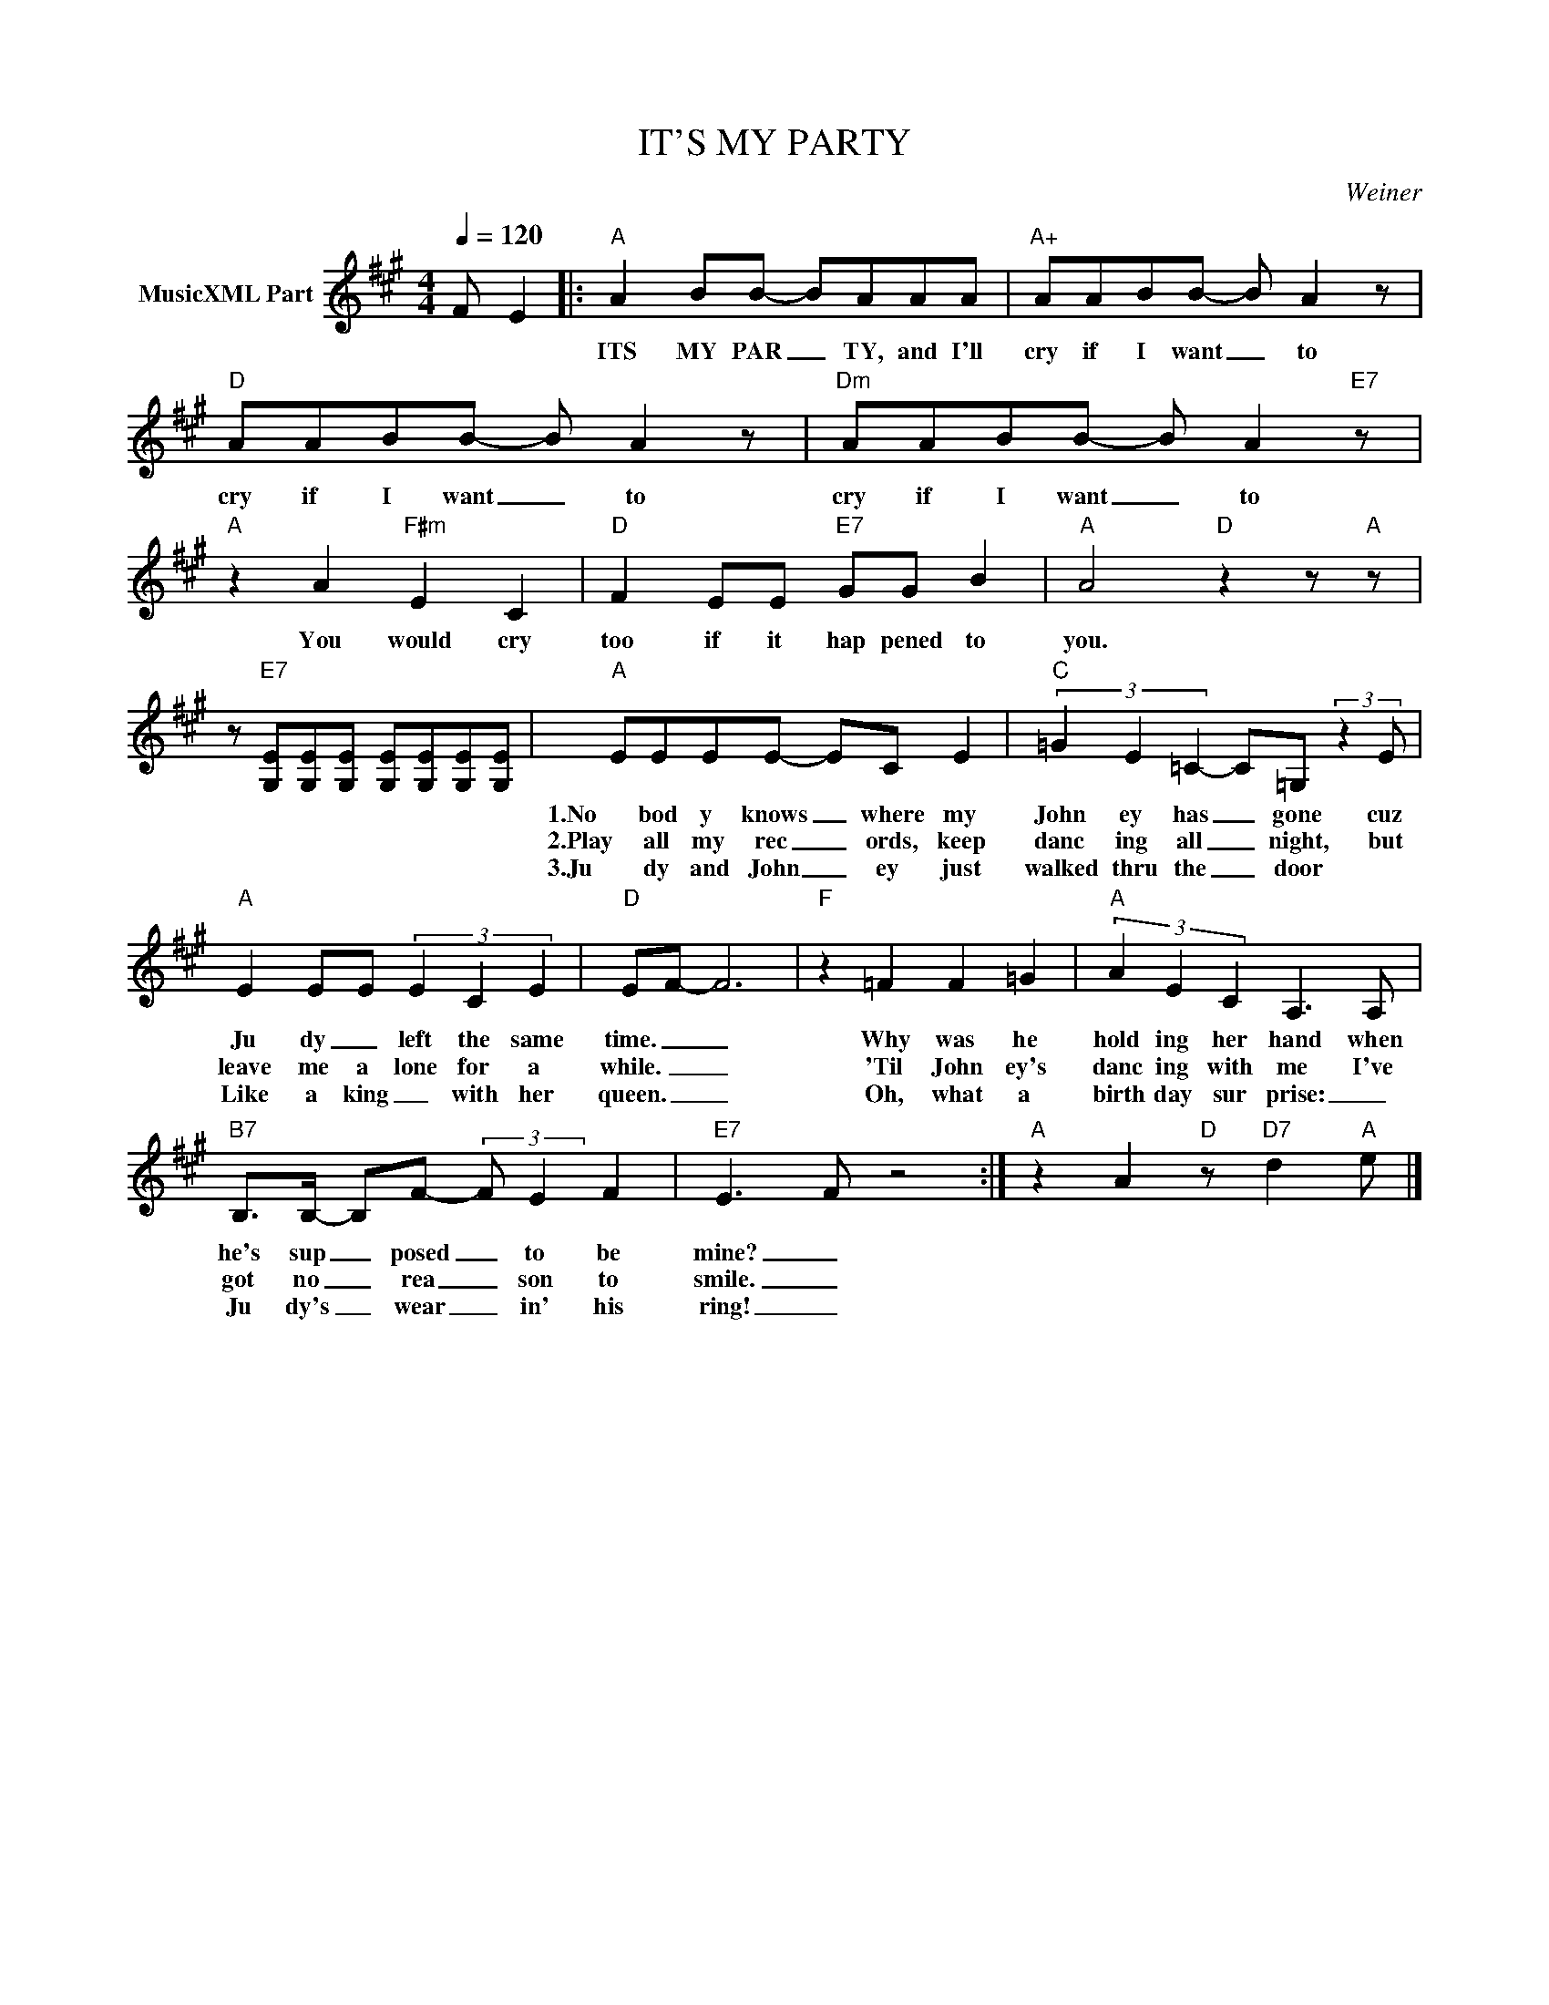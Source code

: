 X:1
T:IT'S MY PARTY
C:Weiner
Z:All Rights Reserved
L:1/8
Q:1/4=120
M:4/4
K:A
V:1 treble nm="MusicXML Part"
%%MIDI program 0
V:1
 F E2 |:"A" A2 BB- BAAA |"A+" AABB- B A2 z |"D" AABB- B A2 z |"Dm" AABB- B A2"E7" z | %5
w: |ITS MY PAR _ TY, and I'll|cry if I want _ to|cry if I want _ to|cry if I want _ to|
w: |||||
w: |||||
"A" z2 A2"F#m" E2 C2 |"D" F2 EE"E7" GG B2 |"A" A4"D" z2 z"A" z | %8
w: You would cry|too if it hap pened to|you.|
w: |||
w: |||
 z"E7" [G,E][G,E][G,E] [G,E][G,E][G,E][G,E] |"A" EEEE- EC E2 |"C" (3=G2 E2 =C2- C=G, (3:2:2z2 E | %11
w: |1.No bod y knows _ where my|John ey has _ gone cuz|
w: |2.Play all my rec _ ords, keep|danc ing all _ night, but|
w: |3.Ju dy and John _ ey just|walked thru the _ door *|
"A" E2 EE (3E2 C2 E2 |"D" EF- F6 |"F" z2 =F2 F2 =G2 |"A" (3A2 E2 C2 A,3 A, | %15
w: Ju dy _ left the same|time. _ _|Why was he|hold ing her hand when|
w: leave me a lone for a|while. _ _|'Til John ey's|danc ing with me I've|
w: Like a king _ with her|queen. _ _|Oh, what a|birth day sur prise: _|
"B7" B,>B,- B,F- (3:2:2F E2 F2 |"E7" E3- F z4 :|"A" z2 A2"D" z"D7" d2"A" e |] %18
w: he's sup _ posed _ to be|mine? _||
w: got no _ rea _ son to|smile. _||
w: Ju dy's _ wear _ in' his|ring! _||


